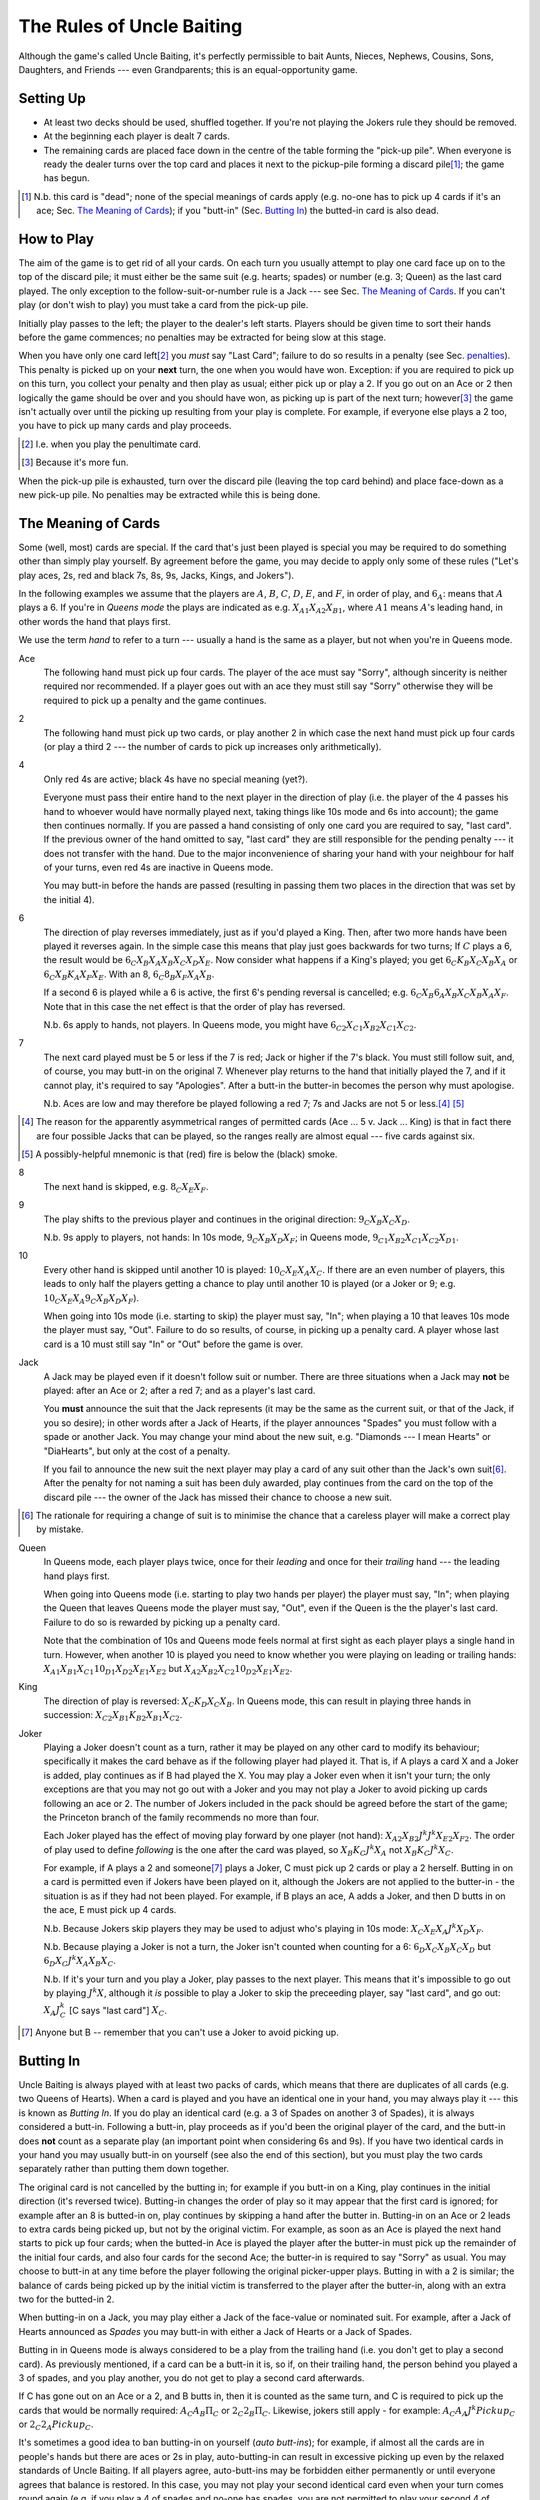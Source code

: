 ==========================
The Rules of Uncle Baiting
==========================

Although the game's called Uncle Baiting, it's perfectly permissible to bait Aunts, Nieces, Nephews,
Cousins, Sons, Daughters, and Friends --- even Grandparents;  this is an equal-opportunity game.

Setting Up
----------

- At least two decks should be used, shuffled together.  If you're not playing the Jokers rule they should
  be removed.
  
- At the beginning each player is dealt 7 cards.
  
- The remaining cards are placed face down in the centre of the table forming the "pick-up pile".
  When everyone is ready the dealer turns over the 
  top card and places it next to the pickup-pile forming a discard pile\ [#]_;
  the game has begun.

.. [#] N.b. this card is "dead"; none of the special meanings of cards apply (e.g.
       no-one has to pick up 4 cards if it's an ace; Sec. `The Meaning of Cards`_); if you 
       "butt-in" (Sec. `Butting In`_) the butted-in card is also dead.


How to Play
-----------

The aim of the game is to get rid of all your cards.  On each turn you usually attempt to play one card face
up on to the top of the discard pile; it must either be the same suit (e.g. hearts; spades) or number (e.g.
3; Queen) as the last card played.  The only exception to the follow-suit-or-number rule is a Jack --- see
Sec. `The Meaning of Cards`_.  If you can't play (or don't wish to play) you must take a card from the pick-up
pile.

Initially play passes to the left; the player to the dealer's left starts.
Players should be given time to sort their hands before the game commences; no
penalties may be extracted for being slow at this stage.

When you have only one card left\ [#]_ you *must* say "Last
Card"; failure to do so results in a penalty (see Sec. penalties_).  This penalty is picked up on your
**next** turn, the one when you would have won. Exception: if you are required to pick up on this turn,
you collect your penalty and then play as usual; either pick up or play a 2.
If you go out on an Ace or 2 then logically the game should be over and you should have won, as picking up
is part of the next turn;  however\ [#]_
the game isn't actually over until the picking up resulting from your play is complete.
For example, if everyone
else plays a 2 too, you have to pick up many cards and play proceeds.

.. [#] I.e. when you play the penultimate card.
.. [#] Because it's more fun.

When the pick-up pile is exhausted, turn over the discard pile (leaving the top card behind) and
place face-down as a new pick-up pile.  No penalties may be extracted while this is being
done.
  
The Meaning of Cards
--------------------

Some (well, most) cards are special.  If the card that's just been played is special you may be required to
do something other than simply play yourself.  By agreement before the game, you may decide to apply only
some of these rules ("Let's play aces, 2s, red and black 7s, 8s, 9s, Jacks, Kings, and Jokers").

In the following examples we assume that the players are :math:`A`, :math:`B`, :math:`C`, :math:`D`,
:math:`E`, and :math:`F`, in order of play, and :math:`6_A`: means that :math:`A` plays a 6.  If you're in
*Queens mode* the plays are indicated as e.g. :math:`X_{A1} X_{A2} X_{B1}`, where :math:`A1` means
:math:`A`'s leading hand, in
other words the hand that plays first.

We use the term *hand* to refer to a turn --- usually a hand is the same as a player, but not when
you're in Queens mode.


Ace
  The following hand must pick up four cards.  The player of the ace must say "Sorry", although sincerity is
  neither required nor recommended.  If a player goes out with an ace they must still say "Sorry" otherwise
  they will be required to pick up a penalty and the game continues.

2
    The following hand must pick up two cards, or play another 2 in which case the next hand must
    pick up four cards (or play a third 2 --- the number of cards to pick up increases only arithmetically).

4
    Only red 4s are active;  black 4s have no special meaning (yet?).

    Everyone must pass their entire hand to the next player in the direction of play (i.e. the player of the 4
    passes his hand to whoever would have normally played next, taking things like 10s mode and 6s into
    account); the game then continues normally.  If you are passed a hand consisting of only one card you are
    required to say, "last card".  If the previous owner of the hand omitted to say, "last card" they are
    still responsible for the pending penalty --- it does not transfer with the hand.  Due to the major
    inconvenience of sharing your hand with your neighbour for half of your turns, even red 4s are inactive in
    Queens mode.

    You may butt-in before the hands are passed (resulting in passing them two places in the direction that
    was set by the initial 4).

6
    The direction of play reverses immediately, just as if you'd played a King.  Then, after two
    more hands have been played it reverses again.  In the simple case this means that play just goes backwards
    for two turns; If :math:`C` plays
    a 6, the result would be :math:`6_C X_B X_A X_B X_C X_D X_E`.  Now consider what happens if a
    King's played;  you get :math:`6_C K_B X_C X_B X_A` or :math:`6_C X_B K_A X_F X_E`.  With an 8,
    :math:`6_C 8_B X_F X_A X_B`.

    If a second 6 is played while a 6 is active, the first 6's pending reversal is cancelled; e.g.  :math:`6_C X_B
    6_A X_B X_C X_B X_A X_F`.  Note that in this case the net effect is that the order of play has reversed.

    N.b. 6s apply to hands, not players.  In Queens mode, you might have :math:`6_{C2} X_{C1} X_{B2} X_{C1} X_{C2}`.

7
   The next card played must be 5 or less if the 7 is red; Jack or higher if the 7's black. You
   must still follow suit, and, of course, you may butt-in on the original 7.  Whenever play returns to the
   hand that initially played the 7, and if it cannot play, it's required to say "Apologies".  After
   a butt-in the butter-in becomes the person why must apologise.
    
   N.b. Aces are low and may therefore be played following a red 7; 7s and Jacks are not 5 or less.\ [#]_ [#]_

.. [#] The reason for the apparently asymmetrical ranges of permitted cards (Ace ... 5 v. Jack ... King)
   is that in fact there are four possible Jacks that can be played, so the ranges really are almost
   equal --- five cards against six.
       
.. [#] A possibly-helpful mnemonic is that (red) fire is below the (black) smoke.

8
   The next hand is skipped, e.g. :math:`8_C X_E X_F`.

9
   The play shifts to the previous player and continues in the original direction: :math:`9_C X_B X_C X_D`.

   N.b. 9s apply to players, not hands: In 10s mode, :math:`9_C X_B X_D X_F`;
   in Queens mode, :math:`9_{C1} X_{B2} X_{C1} X_{C2} X_{D1}`.

10
   Every other hand is skipped until another 10 is played: :math:`10_C X_E X_A X_C`.  If there are an even number of
   players, this leads to only half the players getting a chance to play until another
   10 is played (or a Joker or 9; e.g.  :math:`10_C X_E X_A 9_C X_B X_D X_F`).

   When going into 10s mode (i.e. starting to skip) the player must say, "In"; when playing a
   10 that leaves 10s mode the player must say, "Out".  Failure to do so results, of course,
   in picking up a penalty card.  A player whose last card is a 10 must still say "In" or "Out"
   before the game is over.

Jack
    A Jack may be played even if it doesn't follow suit or number.  There are three situations
    when a Jack may **not** be played:  after an Ace or 2; after a red 7; and as a player's last card.

    You **must** announce the suit that the Jack represents (it may be the same as the
    current suit, or that of the Jack, if you so desire);  in other words after a Jack of
    Hearts, if the player announces "Spades" you must follow with a spade or another Jack.
    You may change your mind about the new suit, e.g. "Diamonds --- I mean Hearts" or "DiaHearts",
    but only at the cost of a penalty.

    If you fail to announce the new suit the next player may play a card of any suit other than the Jack's own
    suit\ [#]_.  After the penalty for not naming a suit has been duly awarded, play continues from the card on
    the top of the discard pile --- the owner of the Jack has missed their chance to choose a new suit.

.. [#] The rationale for requiring a change of suit is to minimise the chance that
      a careless player will make a correct play by mistake.

Queen
    In Queens mode, each player plays twice, once for their *leading* and once for their
    *trailing* hand --- the leading hand plays first.

    When going into Queens mode (i.e. starting to play two hands per player) the player must say, "In"; when
    playing the Queen that leaves Queens mode the player must say, "Out", even if the Queen is the the
    player's last card. Failure to do so is rewarded by picking up a penalty card.

    Note that the combination of 10s and Queens mode feels normal at first sight as each player plays a single
    hand in turn.  However, when another 10 is played you need to know whether you were playing on leading or
    trailing hands: :math:`X_{A1} X_{B1} X_{C1} 10_{D1} X_{D2} X_{E1} X_{E2}` but :math:`X_{A2} X_{B2} X_{C2} 10_{D2}
    X_{E1} X_{E2}`.

King
    The direction of play is reversed: :math:`X_C K_D X_C X_B`.  In Queens mode, this can result in playing
    three hands in succession: :math:`X_{C2} X_{B1} K_{B2} X_{B1} X_{C2}`.

Joker
    Playing a Joker doesn't count as a turn, rather it may be played on any other card to modify its
    behaviour; specifically it makes the card behave as if the following player had played it. That is, if A
    plays a card X and a Joker is added, play continues as if B had played the X.  You may play a Joker even
    when it isn't your turn; the only exceptions are that you may not go out with a Joker and you may not play
    a Joker to avoid picking up cards following an ace or 2.  The number of Jokers included in the pack should
    be agreed before the start of the game; the Princeton branch of the family recommends no more than four.

    Each Joker played has the effect of moving play forward by one player (not hand): :math:`X_{A2} X_{B2} J^k J^k
    X_{E2} X_{F2}`.  The order of play used to define *following* is the one after the card was played, so
    :math:`X_B K_C J^k X_A` not :math:`X_B K_C J^k X_C`.

    For example, if A plays a 2 and someone\ [#]_ plays a Joker, C must pick up 2 cards or play a 2 herself.  Butting in on a
    card is permitted even if Jokers have been played on it, although the Jokers are not applied to the butter-in - the situation is as if they had not been played.  For
    example, if B plays an ace, A adds a Joker, and then D butts in on the ace, E must pick up 4 cards.

    N.b. Because Jokers skip players they may be used to adjust who's playing in 10s mode:
    :math:`X_C X_E X_A J^k X_D X_F`.

    N.b. Because playing a Joker is not a turn, the Joker isn't counted when counting for a 6:
    :math:`6_D X_C X_B X_C X_D` but :math:`6_D X_C J^k X_A X_B X_C`.

    N.b. If it's your turn and you play a Joker, play passes to the next player.  This means that it's
    impossible to go out by playing :math:`J^k X`, although it *is* possible to play a Joker to skip the
    preceeding player, say "last card", and go out: :math:`X_A J^k_C` [C says "last card"] :math:`X_C`.

.. [#] Anyone but B -- remember that you can't use a Joker to avoid picking up.

Butting In
----------

Uncle Baiting is always played with at least two packs of cards, which means that there are duplicates of all
cards (e.g. two Queens of Hearts).  When a card is played and you have an identical one in your hand, you may
always play it --- this is known as *Butting In*. If you do play an identical card (e.g. a 3 of Spades on
another 3 of Spades), it is always considered a butt-in.  Following a butt-in, play proceeds as if you'd been
the original player of the card, and the butt-in does **not** count as a separate play (an important point
when considering 6s and 9s).  If you have two identical cards in your hand you may usually butt-in on yourself
(see also the end of this section), but you must play the two cards separately rather than putting them down
together.

The original card is not cancelled by the butting in; for example if you butt-in on a King, play continues in
the initial direction (it's reversed twice).  Butting-in changes the order of play so it may appear that the
first card is ignored; for example after an 8 is butted-in on, play continues by skipping a hand after the
butter in.  Butting-in on an Ace or 2 leads to extra cards being picked up, but not by the original victim.
For example, as soon as an Ace is played the next hand starts to pick up four cards; when the butted-in Ace is
played the player after the butter-in must pick up the remainder of the initial four cards, and also four
cards for the second Ace; the butter-in is required to say "Sorry" as usual.  You may choose to butt-in at any
time before the player following the original picker-upper plays.  Butting in with a 2 is similar; the balance
of cards being picked up by the initial victim is transferred to the player after the butter-in, along with an
extra two for the butted-in 2.

When butting-in on a Jack, you may play either a Jack of the face-value or nominated suit. For
example, after a Jack of Hearts announced as *Spades* you may butt-in with either
a Jack of Hearts or a Jack of Spades.

Butting in in Queens mode is always considered to be a play from the trailing hand (i.e. you don't get to play
a second card). As previously mentioned, if a card can be a butt-in it is, so if, on their trailing hand, the
person behind you played a 3 of spades, and you play another, you do not get to play a second card afterwards.

If C has gone out on an Ace or a 2, and B butts in, then it is counted as the same turn, and C is required to
pick up the cards that would be normally required: :math:`A_C A_B \Pi_C` or :math:`2_C 2_B \Pi_C`. Likewise,
jokers still apply - for example: :math:`A_C A_A J^k Pickup_C` or :math:`2_C 2_A Pickup_C`.

It's sometimes a good idea to ban butting-in on yourself (*auto butt-ins*); for example, if almost all the
cards are in people's hands but there are aces or 2s in play, auto-butting-in can result in excessive
picking up even by the relaxed standards of Uncle Baiting.  If all players agree, auto-butt-ins may be
forbidden either permanently or until everyone agrees that balance is restored.  In this case, you may not play
your second identical card even when your turn comes round again (e.g. if you play a 4 of spades and no-one
has spades, you are not permitted to play your second 4 of spades for your next turn --- after all, if you did
play it, it would be a butt-in and that's forbidden).

Penalties
---------

Penalty cards are awarded for all errors; when something must be done promptly (e.g. saying "Sorry" or
"Last card") this must be done before the next player plays to avoid a penalty.  Picking up a penalty
doesn't end your turn; after accepting it you must still play or pick up.

Examples of errors are:

- Playing slowly;  the definition of *slowly* is left to the consensus of the other players.

- Attempting to play when it isn't your turn (e.g. if the player before you plays an 8).

- Playing an illegal card (e.g. not following suit-or-number;  playing a Jack on a red 7).

- Making a mistake even if the card was played illegally;  e.g. playing an Ace on a
  black 7 and forgetting to say "Sorry" would result in two penalty cards (plus potentially
  a third for arguing).

- Asking for clarification of the state of play;  after the card is awarded the
  clarification should be given.

- Explaining the state of play if the information has not been bought with a penalty.
    
- Dropping hints about cards that should be played.

- Being too officious about awarding penalty cards (the definition of *too* is
  to be decided by majority vote of the players).

- Failing to say "Sorry", "In", or "Out" as required when you triumphantly play your last card.  This is an
  especially satisfactory penalty, as it means that the game isn't over after all.

Once a penalty card has been awarded it may not be returned to the pickup-pile (attempting to do so will result in a penalty.)  If it is found that the award was
incorrect or unjust, the penalty is given to the person who originally proposed it.

In theory you can take a card at any time (it's treated as a penalty for
playing out of turn).  However, randomly picking up cards is considered disruptive and unsporting,
and is frowned upon by experienced players.

Uncle Baiting Junior
--------------------

As a gentle introduction for new Uncle Baiters, it's possible to play with just a subset of cards
active:

- Only Ace, 2, 7, 8, Jack, and King are special.

- All 7s are treated as being red (i.e. to be followed by 5 or less).

All other rules continue in force including butting-in, although there's no need to enforce
all penalties rigorously (e.g. for playing slowly).

Uncle Baiting Classic
---------------------

When Uncle Baiting came into the family it was a rather different game:

- Only Ace, 2, 8, Jack, and King were special.

- Penalties were not enforced.

- There was no butting-in.

Proposed Changes to the Rules
-----------------------------

Uncle Baiting is an evolving game.  The following suggestions have been made, but
either not accepted, or we've been too scared to try them:

- 
  - Split the players into two groups, initially the *even* and *odd* players counting round the table.
  - Split the discard pile into two separate piles, one for each group.
  - Each group plays a separate game of Uncle Baiting;  the first player to
    win either group is the overall winner.
  - A player may butt-in to either group;  he or she then becomes a member of
    that group.  In Queens mode, each of your *hands* may belong to different groups;
    exactly how this works has not yet been clarified.

  N.b. We haven't tried this one yet    


